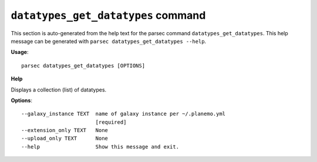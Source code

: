 
``datatypes_get_datatypes`` command
===============================

This section is auto-generated from the help text for the parsec command
``datatypes_get_datatypes``. This help message can be generated with ``parsec datatypes_get_datatypes
--help``.

**Usage**::

    parsec datatypes_get_datatypes [OPTIONS]

**Help**

Displays a collection (list) of datatypes.

**Options**::


      --galaxy_instance TEXT  name of galaxy instance per ~/.planemo.yml
                              [required]
      --extension_only TEXT   None
      --upload_only TEXT      None
      --help                  Show this message and exit.
    

